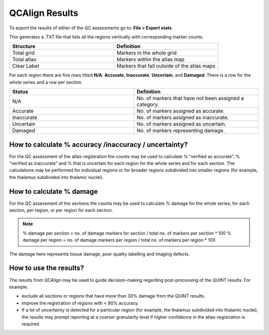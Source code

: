 **QCAlign Results**
===============

To export the results of either of the QC assessments go to: **File > Export stats**.

This generates a .TXT file that lists all the regions vertically with corresponding marker counts. 

.. list-table:: 
   :widths: 50 50
   :header-rows: 1

   * - Structure
     - Definition
   * - Total grid
     - Markers in the whole grid
   * - Total atlas
     - Markers within the atlas map
   * - Clear Label
     - Markers that fall outside of the atlas maps

.. image:: vertopal_cbedec83746b4aa08b3d6abec4c06604/media/Results.PNG

For each region there are five rows titled **N/A**, **Accurate**, **Inaccurate**, **Uncertain**, and **Damaged**. There is a row for the whole series and a row per section. 

.. list-table:: 
   :widths: 50 50
   :header-rows: 1

   * - Status
     - Definition
   * - N/A
     - No. of markers that have not been assigned a category.
   * - Accurate
     - No. of markers assigned as accurate.
   * - Inaccurate
     - No. of markers assigned as inaccurate.
   * - Uncertain
     - No. of markers assigned as uncertain.
   * - Damaged
     - No. of markers representing damage.
     

**How to calculate % accuracy /inaccuracy / uncertainty?**
------------------------------------------------------------

For the QC assessment of the atlas-registration the counts may be used to calculate % “verified as accurate”, % “verified as inaccurate” and % that is uncertain for each region for the whole series and for each section. The calculations may be performed for individual regions or for broader regions subdivided into smaller regions (for example, the thalamus subdivided into thalamic nuclei).

**How to calculate % damage**
------------------------------
     
For the QC assessment of the sections the counts may be used to calculate % damage for the whole series, for each section, per region, or per region for each section. 

.. note::
   % damage per section = no. of damage markers for section / total no. of markers per section * 100
   % damage per region = no. of damage markers per region / total no. of markers per region * 100
   
The damage here represents tissue damage, poor quality labelling and imaging defects. 

**How to use the results?**
----------------------------

The results from QCAlign may be used to guide decision-making regarding post-processing of the QUINT results. For example:

- exclude all sections or regions that have more than 30% damage from the QUINT results.

- improve the registration of regions with < 90% accuracy. 

- If a lot of uncertainty is detected for a particular region (for example, the thalamus subdivided into thalamic nuclei), the results may prompt reporting at a coarser granularity level if higher confidence in the atlas-registration is required.  

